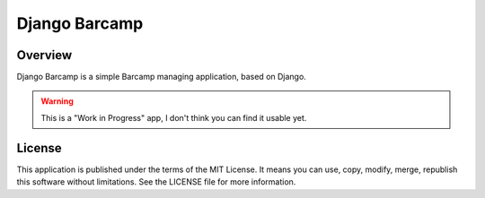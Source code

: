 ==============
Django Barcamp
==============

Overview
========

Django Barcamp is a simple Barcamp managing application, based on Django.

.. warning::

    This is a "Work in Progress" app, I don't think you can find it usable yet.

License
=======

This application is published under the terms of the MIT License. It means you
can use, copy, modify, merge, republish this software without limitations. See
the LICENSE file for more information.

